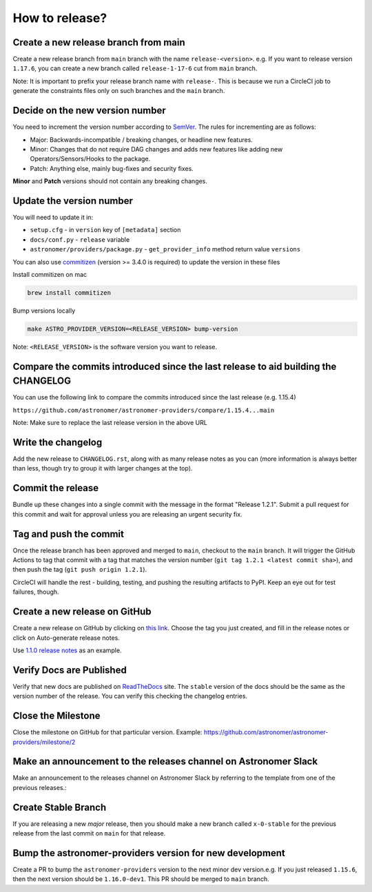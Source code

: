 How to release?
===============

Create a new release branch from main
-------------------------------------

Create a new release branch from ``main`` branch with the name ``release-<version>``.
e.g. If you want to release version ``1.17.6``, you can create a new branch called ``release-1-17-6`` cut from ``main`` branch.

Note: It is important to prefix your release branch name with ``release-``. This is because we run a CircleCI job to generate
the constraints files only on such branches and the ``main`` branch.

Decide on the new version number
--------------------------------

You need to increment the version number according to `SemVer <https://semver.org/>`_. The rules for
incrementing are as follows:

* Major: Backwards-incompatible / breaking changes, or headline new features.
* Minor: Changes that do not require DAG changes and adds new features like adding
  new Operators/Sensors/Hooks to the package.
* Patch: Anything else, mainly bug-fixes and security fixes.

**Minor** and **Patch** versions should not contain any breaking changes.

Update the version number
-------------------------

You will need to update it in:

* ``setup.cfg`` - in ``version`` key of ``[metadata]`` section
* ``docs/conf.py`` - ``release`` variable
* ``astronomer/providers/package.py`` - ``get_provider_info`` method return value ``versions``

You can also use `commitizen <https://github.com/commitizen-tools/commitizen>`_ (version >= 3.4.0 is required) to update the version in these files

Install commitizen on mac

.. code-block:: shell

  brew install commitizen

Bump versions locally

.. code-block:: shell

  make ASTRO_PROVIDER_VERSION=<RELEASE_VERSION> bump-version

Note: ``<RELEASE_VERSION>`` is the software version you want to release.

Compare the commits introduced since the last release to aid building the CHANGELOG
-----------------------------------------------------------------------------------

You can use the following link to compare the commits introduced since the last release (e.g. 1.15.4)

``https://github.com/astronomer/astronomer-providers/compare/1.15.4...main``

Note: Make sure to replace the last release version in the above URL

Write the changelog
-------------------

Add the new release to ``CHANGELOG.rst``, along with as many release notes
as you can (more information is always better than less, though try to group
it with larger changes at the top).


Commit the release
------------------

Bundle up these changes into a single commit with the message in the format
"Release 1.2.1". Submit a pull request for this commit and wait for approval
unless you are releasing an urgent security fix.


Tag and push the commit
-----------------------

Once the release branch has been approved and merged to ``main``, checkout to the ``main`` branch.
It will trigger the GitHub Actions to tag that commit with a tag that matches the version number (``git tag 1.2.1 <latest commit sha>``),
and then push the tag (``git push origin 1.2.1``).

CircleCI will handle the rest - building, testing, and pushing the resulting
artifacts to PyPI. Keep an eye out for test failures, though.

Create a new release on GitHub
------------------------------

Create a new release on GitHub by clicking on
`this link <https://github.com/astronomer/astronomer-providers/releases/new>`_.
Choose the tag you just created, and fill in the release notes or click on Auto-generate
release notes.

Use `1.1.0 release notes <https://github.com/astronomer/astronomer-providers/releases/tag/1.1.0>`_
as an example.

Verify Docs are Published
-------------------------

Verify that new docs are published on `ReadTheDocs <https://astronomer-providers.readthedocs.io/>`_ site.
The ``stable`` version of the docs should be the same as the version number of the release.
You can verify this checking the changelog entries.

Close the Milestone
-------------------

Close the milestone on GitHub for that particular version.
Example: https://github.com/astronomer/astronomer-providers/milestone/2

Make an announcement to the releases channel on Astronomer Slack
----------------------------------------------------------------

Make an announcement to the releases channel on Astronomer Slack by referring to the template from one of the previous releases.:

Create Stable Branch
--------------------

If you are releasing a new *major* release, then you should make a new branch
called ``x-0-stable`` for the previous release from the last commit on
``main`` for that release.

Bump the astronomer-providers version for new development
---------------------------------------------------------

Create a PR to bump the ``astronomer-providers`` version to the next minor dev version.e.g. If you just released ``1.15.6``, then
the next version should be ``1.16.0-dev1``. This PR should be merged to ``main`` branch.
